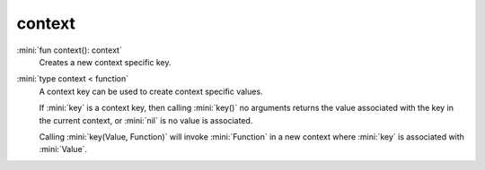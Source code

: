 context
=======

:mini:`fun context(): context`
   Creates a new context specific key.


:mini:`type context < function`
   A context key can be used to create context specific values.

   If :mini:`key` is a context key,  then calling :mini:`key()` no arguments returns the value associated with the key in the current context,  or :mini:`nil` is no value is associated.

   Calling :mini:`key(Value,  Function)` will invoke :mini:`Function` in a new context where :mini:`key` is associated with :mini:`Value`.


